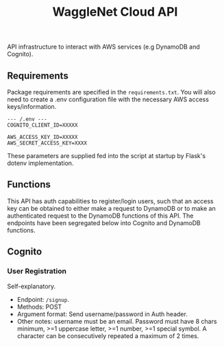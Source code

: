 #+title: WaggleNet Cloud API

API infrastructure to interact with AWS services (e.g DynamoDB and Cognito).

** Requirements
Package requirements are specified in the src_src[:exports code]{requirements.txt}. You will also need to create a .env configuration file with the necessary AWS access keys/information.

#+begin_src
--- /.env ---
COGNITO_CLIENT_ID=XXXXX

AWS_ACCESS_KEY_ID=XXXXX
AWS_SECRET_ACCESS_KEY=XXXX
#+end_src

These parameters are supplied fed into the script at startup by Flask's dotenv implementation.

** Functions
This API has auth capabilities to register/login users, such that an access key can be obtained to either make a request to DynamoDB or to make an authenticated request to the DynamoDB functions of this API. The endpoints have been segregated below into Cognito and DynamoDB functions.
** Cognito
*** User Registration
Self-explanatory.
- Endpoint: src_src[:exports code]{/signup}.
- Methods: POST
- Argument format: Send username/password in Auth header.
- Other notes: username must be an email. Password must have 8 chars minimum, >=1 uppercase letter, >=1 number, >=1 special symbol. A character can be consecutively repeated a maximum of 2 times.
